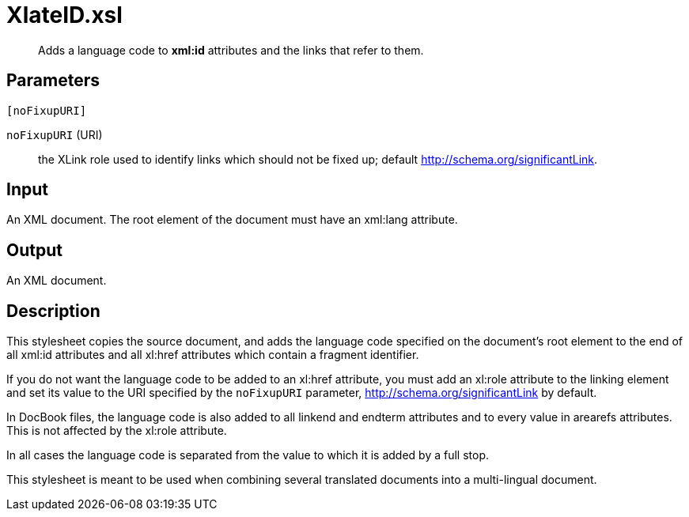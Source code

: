 = XlateID.xsl

[abstract]
Adds a language code to *xml:id* attributes and the links that refer to them.

== Parameters

 [noFixupURI]

`noFixupURI` (URI):: the XLink role used to identify links which
should not be fixed up; default http://schema.org/significantLink.

Input
-----

An XML document. The root element of the document must have an xml:lang
attribute.

Output
------

An XML document.

Description
-----------

This stylesheet copies the source document, and adds the language code
specified on the document’s root element to the end of all xml:id
attributes and all xl:href attributes which contain a fragment
identifier.

If you do not want the language code to be added to an xl:href
attribute, you must add an xl:role attribute to the linking element and
set its value to the URI specified by the `noFixupURI` parameter,
http://schema.org/significantLink by default.

In DocBook files, the language code is also added to all linkend and
endterm attributes and to every value in arearefs attributes. This is
not affected by the xl:role attribute.

In all cases the language code is separated from the value to which it
is added by a full stop.

This stylesheet is meant to be used when combining several translated
documents into a multi-lingual document.
